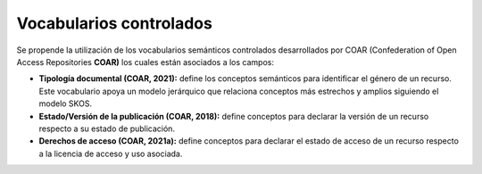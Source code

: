 .. _VocabulariosControlados:

Vocabularios controlados
===========

Se propende la utilización de los vocabularios semánticos controlados desarrollados por COAR (Confederation of Open Access Repositories **COAR)** los cuales están asociados a los campos:

-   **Tipología documental (COAR, 2021):** define los conceptos semánticos para identificar el género de un recurso. Este vocabulario apoya un modelo jerárquico que relaciona conceptos más estrechos y amplios siguiendo el modelo SKOS.

-   **Estado/Versión de la publicación (COAR, 2018):** define conceptos para declarar la versión de un recurso respecto a su estado de publicación.

-   **Derechos de acceso (COAR, 2021a):** define conceptos para declarar el estado de acceso de un recurso respecto a la licencia de acceso y uso asociada.
